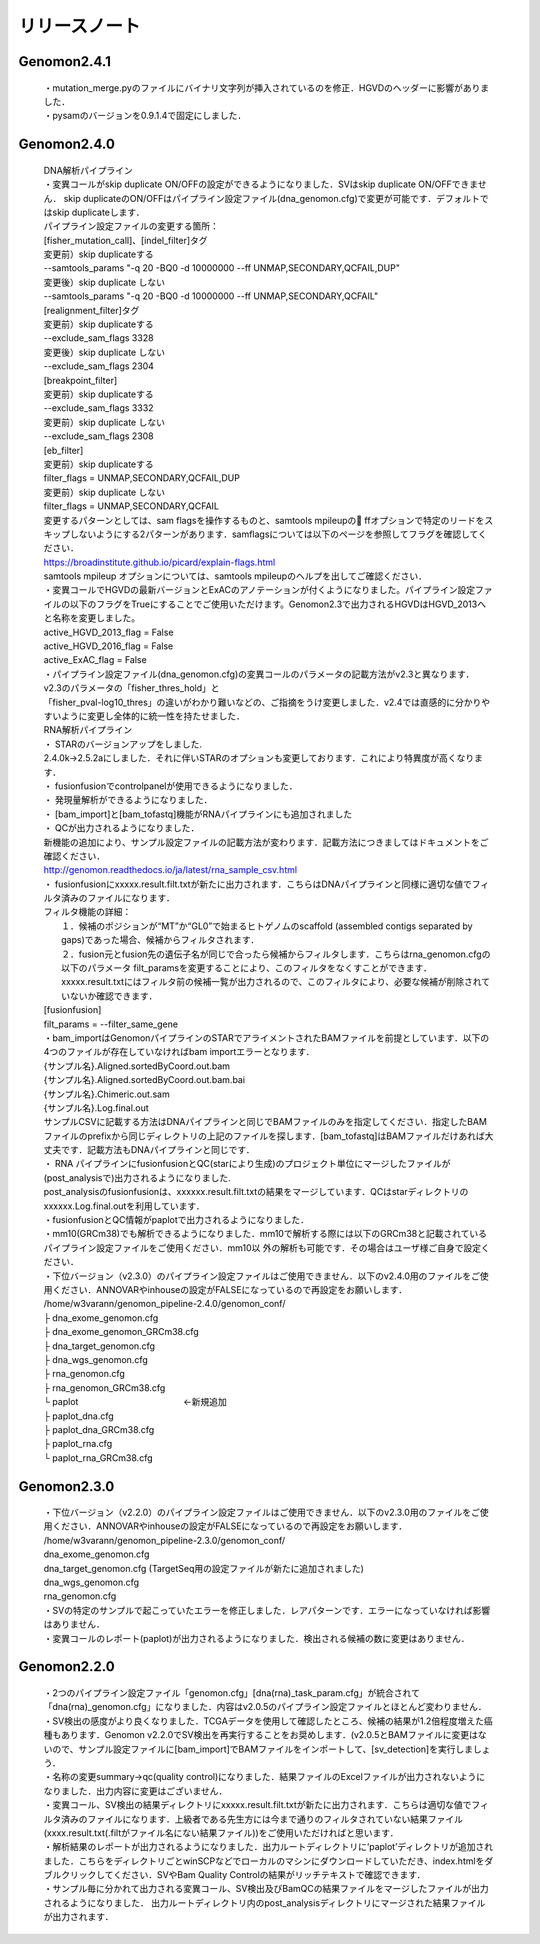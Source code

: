 

リリースノート
-------------------


Genomon2.4.1
^^^^^^^^^^^^
 | ・mutation_merge.pyのファイルにバイナリ文字列が挿入されているのを修正．HGVDのヘッダーに影響がありました．

 | ・pysamのバージョンを0.9.1.4で固定にしました．

Genomon2.4.0
^^^^^^^^^^^^

 | DNA解析パイプライン
 | ・変異コールがskip duplicate ON/OFFの設定ができるようになりました．SVはskip duplicate ON/OFFできません． skip duplicateのON/OFFはパイプライン設定ファイル(dna_genomon.cfg)で変更が可能です．デフォルトではskip duplicateします．  

 | パイプライン設定ファイルの変更する箇所：  
 | [fisher_mutation_call]、[indel_filter]タグ  
 | 変更前）skip duplicateする  
 | --samtools_params "-q 20 -BQ0 -d 10000000 --ff UNMAP,SECONDARY,QCFAIL,DUP"  
 | 変更後）skip duplicate しない  
 | --samtools_params "-q 20 -BQ0 -d 10000000 --ff UNMAP,SECONDARY,QCFAIL"  

 | [realignment_filter]タグ  
 | 変更前）skip duplicateする  
 | --exclude_sam_flags 3328  
 | 変更後）skip duplicate しない  
 | --exclude_sam_flags 2304  

 | [breakpoint_filter]  
 | 変更前）skip duplicateする  
 | --exclude_sam_flags 3332  
 | 変更前）skip duplicate しない  
 | --exclude_sam_flags 2308  

 | [eb_filter]
 | 変更前）skip duplicateする  
 | filter_flags = UNMAP,SECONDARY,QCFAIL,DUP  
 | 変更前）skip duplicate しない  
 | filter_flags = UNMAP,SECONDARY,QCFAIL  

 | 変更するパターンとしては、sam flagsを操作するものと、samtools mpileupの ffオプションで特定のリードをスキップしないようにする2パターンがあります．samflagsについては以下のページを参照してフラグを確認してください．  
 | https://broadinstitute.github.io/picard/explain-flags.html  
 | samtools mpileup オプションについては、samtools mpileupのヘルプを出してご確認ください．  

 | ・変異コールでHGVDの最新バージョンとExACのアノテーションが付くようになりました。パイプライン設定ファイルの以下のフラグをTrueにすることでご使用いただけます。Genomon2.3で出力されるHGVDはHGVD_2013へと名称を変更しました。
 | active_HGVD_2013_flag = False
 | active_HGVD_2016_flag = False
 | active_ExAC_flag = False

 | ・パイプライン設定ファイル(dna_genomon.cfg)の変異コールのパラメータの記載方法がv2.3と異なります． v2.3のパラメータの「fisher_thres_hold」と 
 | 「fisher_pval-log10_thres」の違いがわかり難いなどの、ご指摘をうけ変更しました．v2.4では直感的に分かりやすいように変更し全体的に統一性を持たせました．
 
 | RNA解析パイプライン
 | ・	STARのバージョンアップをしました.
 | 2.4.0k→2.5.2aにしました．それに伴いSTARのオプションも変更しております．これにより特異度が高くなります．

 | ・	fusionfusionでcontrolpanelが使用できるようになりました．

 | ・	発現量解析ができるようになりました．

 | ・	[bam_import]と[bam_tofastq]機能がRNAパイプラインにも追加されました

 | ・	QCが出力されるようになりました．

 | 新機能の追加により、サンプル設定ファイルの記載方法が変わります．記載方法につきましてはドキュメントをご確認ください．
 | http://genomon.readthedocs.io/ja/latest/rna_sample_csv.html

 | ・	fusionfusionにxxxxx.result.filt.txtが新たに出力されます．こちらはDNAパイプラインと同様に適切な値でフィルタ済みのファイルになります．
 | フィルタ機能の詳細：
 |  １．候補のポジションが“MT”か“GL0”で始まるヒトゲノムのscaffold  (assembled contigs separated by gaps)であった場合、候補からフィルタされます．
 |  ２．fusion元とfusion先の遺伝子名が同じで合ったら候補からフィルタします．こちらはrna_genomon.cfgの以下のパラメータ filt_paramsを変更することにより、このフィルタをなくすことができます．xxxxx.result.txtにはフィルタ前の候補一覧が出力されるので、このフィルタにより、必要な候補が削除されていないか確認できます．
 | [fusionfusion]
 | filt_params = --filter_same_gene

 | ・bam_importはGenomonパイプラインのSTARでアライメントされたBAMファイルを前提としています．以下の4つのファイルが存在していなければbam importエラーとなります．
 | {サンプル名}.Aligned.sortedByCoord.out.bam
 | {サンプル名}.Aligned.sortedByCoord.out.bam.bai
 | {サンプル名}.Chimeric.out.sam
 | {サンプル名}.Log.final.out
 | サンプルCSVに記載する方法はDNAパイプラインと同じでBAMファイルのみを指定してください．指定したBAMファイルのprefixから同じディレクトリの上記のファイルを探します．[bam_tofastq]はBAMファイルだけあれば大丈夫です．記載方法もDNAパイプラインと同じです．

 | ・ RNA パイプラインにfusionfusionとQC(starにより生成)のプロジェクト単位にマージしたファイルが(post_analysisで)出力されるようになりました.
 | post_analysisのfusionfusionは、xxxxxx.result.filt.txtの結果をマージしています．QCはstarディレクトリのxxxxxx.Log.final.outを利用しています． 

 | ・fusionfusionとQC情報がpaplotで出力されるようになりました． 

 | ・mm10(GRCm38)でも解析できるようになりました．mm10で解析する際には以下のGRCm38と記載されているパイプライン設定ファイルをご使用ください．mm10以 外の解析も可能です．その場合はユーザ様ご自身で設定ください．

 | ・下位バージョン（v2.3.0）のパイプライン設定ファイルはご使用できません．以下のv2.4.0用のファイルをご使用ください．ANNOVARやinhouseの設定がFALSEになっているので再設定をお願いします．

 | /home/w3varann/genomon_pipeline-2.4.0/genomon_conf/
 | ├ dna_exome_genomon.cfg
 | ├ dna_exome_genomon_GRCm38.cfg
 | ├ dna_target_genomon.cfg
 | ├ dna_wgs_genomon.cfg
 | ├ rna_genomon.cfg
 | ├ rna_genomon_GRCm38.cfg
 | └ paplot　　　　　　　　　　　　←新規追加
 | ├ paplot_dna.cfg
 | ├ paplot_dna_GRCm38.cfg
 | ├ paplot_rna.cfg
 | └ paplot_rna_GRCm38.cfg


Genomon2.3.0
^^^^^^^^^^^^

 | ・下位バージョン（v2.2.0）のパイプライン設定ファイルはご使用できません．以下のv2.3.0用のファイルをご使用ください．ANNOVARやinhouseの設定がFALSEになっているので再設定をお願いします．
 | /home/w3varann/genomon_pipeline-2.3.0/genomon_conf/
 | dna_exome_genomon.cfg
 | dna_target_genomon.cfg (TargetSeq用の設定ファイルが新たに追加されました)
 | dna_wgs_genomon.cfg
 | rna_genomon.cfg

 | ・SVの特定のサンプルで起こっていたエラーを修正しました．レアパターンです．エラーになっていなければ影響はありません．

 | ・変異コールのレポート(paplot)が出力されるようになりました．検出される候補の数に変更はありません．

Genomon2.2.0
^^^^^^^^^^^^

 | ・2つのパイプライン設定ファイル「genomon.cfg」[dna(rna)_task_param.cfg」が統合されて「dna(rna)_genomon.cfg」になりました．内容はv2.0.5のパイプライン設定ファイルとほとんど変わりません．

 | ・SV検出の感度がより良くなりました．TCGAデータを使用して確認したところ、候補の結果が1.2倍程度増えた癌種もあります．Genomon v2.2.0でSV検出を再実行することをお奨めします．(v2.0.5とBAMファイルに変更はないので、サンプル設定ファイルに[bam_import]でBAMファイルをインポートして、[sv_detection]を実行しましょう．

 | ・名称の変更summary→qc(quality control)になりました．結果ファイルのExcelファイルが出力されないようになりました．出力内容に変更はございません．

 | ・変異コール、SV検出の結果ディレクトリにxxxxx.result.filt.txtが新たに出力されます．こちらは適切な値でフィルタ済みのファイルになります．上級者である先生方には今まで通りのフィルタされていない結果ファイル(xxxx.result.txt(.filtがファイル名にない結果ファイル))をご使用いただければと思います．

 | ・解析結果のレポートが出力されるようになりました．出力ルートディレクトリに‘paplot’ディレクトリが追加されました．こちらをディレクトリごとwinSCPなどでローカルのマシンにダウンロードしていただき、index.htmlをダブルクリックしてください．SVやBam Quality Controlの結果がリッチテキストで確認できます．

 | ・サンプル毎に分かれて出力される変異コール、SV検出及びBamQCの結果ファイルをマージしたファイルが出力されるようになりました． 出力ルートディレクトリ内のpost_analysisディレクトリにマージされた結果ファイルが出力されます．

